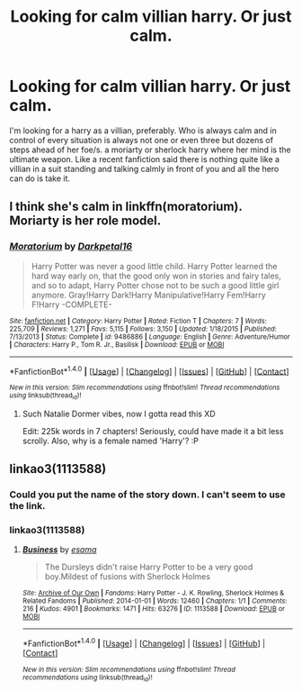 #+TITLE: Looking for calm villian harry. Or just calm.

* Looking for calm villian harry. Or just calm.
:PROPERTIES:
:Author: Wassa110
:Score: 6
:DateUnix: 1489622551.0
:DateShort: 2017-Mar-16
:FlairText: Request
:END:
I'm looking for a harry as a villian, preferably. Who is always calm and in control of every situation is always not one or even three but dozens of steps ahead of her foe/s. a moriarty or sherlock harry where her mind is the ultimate weapon. Like a recent fanfiction said there is nothing quite like a villian in a suit standing and talking calmly in front of you and all the hero can do is take it.


** I think she's calm in linkffn(moratorium). Moriarty is her role model.
:PROPERTIES:
:Score: 3
:DateUnix: 1489626298.0
:DateShort: 2017-Mar-16
:END:

*** [[http://www.fanfiction.net/s/9486886/1/][*/Moratorium/*]] by [[https://www.fanfiction.net/u/2697189/Darkpetal16][/Darkpetal16/]]

#+begin_quote
  Harry Potter was never a good little child. Harry Potter learned the hard way early on, that the good only won in stories and fairy tales, and so to adapt, Harry Potter chose not to be such a good little girl anymore. Gray!Harry Dark!Harry Manipulative!Harry Fem!Harry F!Harry -COMPLETE-
#+end_quote

^{/Site/: [[http://www.fanfiction.net/][fanfiction.net]] *|* /Category/: Harry Potter *|* /Rated/: Fiction T *|* /Chapters/: 7 *|* /Words/: 225,709 *|* /Reviews/: 1,271 *|* /Favs/: 5,115 *|* /Follows/: 3,150 *|* /Updated/: 1/18/2015 *|* /Published/: 7/13/2013 *|* /Status/: Complete *|* /id/: 9486886 *|* /Language/: English *|* /Genre/: Adventure/Humor *|* /Characters/: Harry P., Tom R. Jr., Basilisk *|* /Download/: [[http://www.ff2ebook.com/old/ffn-bot/index.php?id=9486886&source=ff&filetype=epub][EPUB]] or [[http://www.ff2ebook.com/old/ffn-bot/index.php?id=9486886&source=ff&filetype=mobi][MOBI]]}

--------------

*FanfictionBot*^{1.4.0} *|* [[[https://github.com/tusing/reddit-ffn-bot/wiki/Usage][Usage]]] | [[[https://github.com/tusing/reddit-ffn-bot/wiki/Changelog][Changelog]]] | [[[https://github.com/tusing/reddit-ffn-bot/issues/][Issues]]] | [[[https://github.com/tusing/reddit-ffn-bot/][GitHub]]] | [[[https://www.reddit.com/message/compose?to=tusing][Contact]]]

^{/New in this version: Slim recommendations using/ ffnbot!slim! /Thread recommendations using/ linksub(thread_id)!}
:PROPERTIES:
:Author: FanfictionBot
:Score: 1
:DateUnix: 1489626308.0
:DateShort: 2017-Mar-16
:END:

**** Such Natalie Dormer vibes, now I gotta read this XD

Edit: 225k words in 7 chapters! Seriously, could have made it a bit less scrolly. Also, why is a female named 'Harry'? :P
:PROPERTIES:
:Author: Firesword5
:Score: 1
:DateUnix: 1489669842.0
:DateShort: 2017-Mar-16
:END:


** linkao3(1113588)
:PROPERTIES:
:Author: albeva
:Score: 2
:DateUnix: 1489741943.0
:DateShort: 2017-Mar-17
:END:

*** Could you put the name of the story down. I can't seem to use the link.
:PROPERTIES:
:Author: Wassa110
:Score: 1
:DateUnix: 1489783726.0
:DateShort: 2017-Mar-18
:END:


*** linkao3(1113588)
:PROPERTIES:
:Author: shAdOwArt
:Score: 1
:DateUnix: 1489801824.0
:DateShort: 2017-Mar-18
:END:

**** [[http://archiveofourown.org/works/1113588][*/Business/*]] by [[http://www.archiveofourown.org/users/esama/pseuds/esama][/esama/]]

#+begin_quote
  The Dursleys didn't raise Harry Potter to be a very good boy.Mildest of fusions with Sherlock Holmes
#+end_quote

^{/Site/: [[http://www.archiveofourown.org/][Archive of Our Own]] *|* /Fandoms/: Harry Potter - J. K. Rowling, Sherlock Holmes & Related Fandoms *|* /Published/: 2014-01-01 *|* /Words/: 12460 *|* /Chapters/: 1/1 *|* /Comments/: 216 *|* /Kudos/: 4901 *|* /Bookmarks/: 1471 *|* /Hits/: 63276 *|* /ID/: 1113588 *|* /Download/: [[http://archiveofourown.org/downloads/es/esama/1113588/Business.epub?updated_at=1388579989][EPUB]] or [[http://archiveofourown.org/downloads/es/esama/1113588/Business.mobi?updated_at=1388579989][MOBI]]}

--------------

*FanfictionBot*^{1.4.0} *|* [[[https://github.com/tusing/reddit-ffn-bot/wiki/Usage][Usage]]] | [[[https://github.com/tusing/reddit-ffn-bot/wiki/Changelog][Changelog]]] | [[[https://github.com/tusing/reddit-ffn-bot/issues/][Issues]]] | [[[https://github.com/tusing/reddit-ffn-bot/][GitHub]]] | [[[https://www.reddit.com/message/compose?to=tusing][Contact]]]

^{/New in this version: Slim recommendations using/ ffnbot!slim! /Thread recommendations using/ linksub(thread_id)!}
:PROPERTIES:
:Author: FanfictionBot
:Score: 1
:DateUnix: 1489801827.0
:DateShort: 2017-Mar-18
:END:
